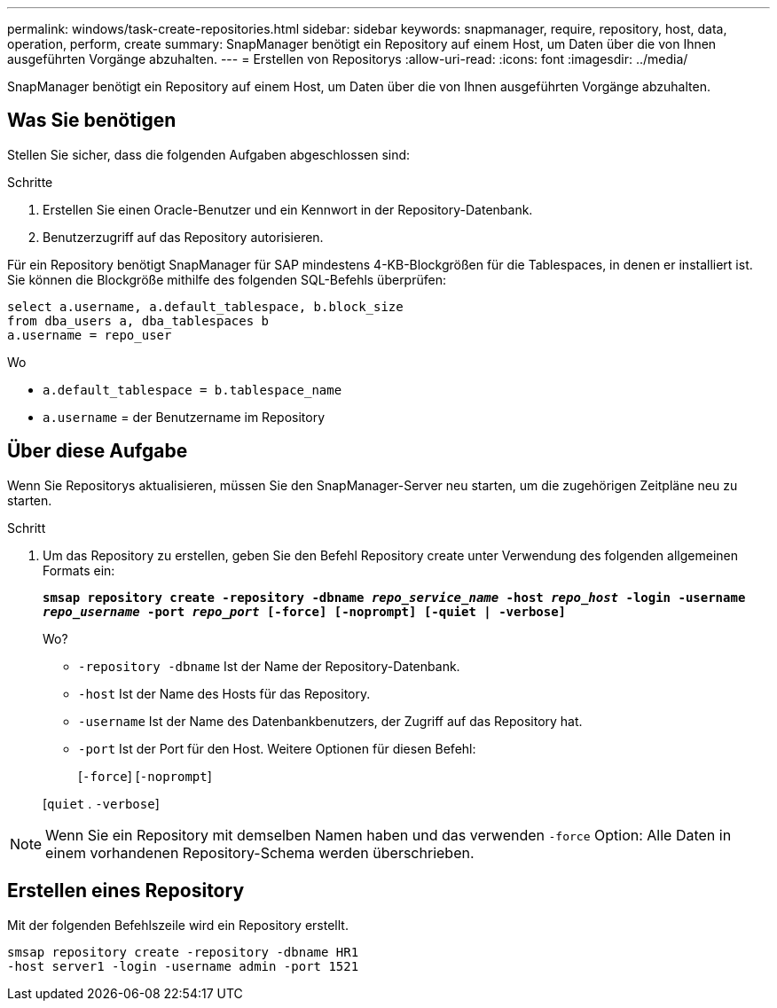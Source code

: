 ---
permalink: windows/task-create-repositories.html 
sidebar: sidebar 
keywords: snapmanager, require, repository, host, data, operation, perform, create 
summary: SnapManager benötigt ein Repository auf einem Host, um Daten über die von Ihnen ausgeführten Vorgänge abzuhalten. 
---
= Erstellen von Repositorys
:allow-uri-read: 
:icons: font
:imagesdir: ../media/


[role="lead"]
SnapManager benötigt ein Repository auf einem Host, um Daten über die von Ihnen ausgeführten Vorgänge abzuhalten.



== Was Sie benötigen

Stellen Sie sicher, dass die folgenden Aufgaben abgeschlossen sind:

.Schritte
. Erstellen Sie einen Oracle-Benutzer und ein Kennwort in der Repository-Datenbank.
. Benutzerzugriff auf das Repository autorisieren.


Für ein Repository benötigt SnapManager für SAP mindestens 4-KB-Blockgrößen für die Tablespaces, in denen er installiert ist. Sie können die Blockgröße mithilfe des folgenden SQL-Befehls überprüfen:

[listing]
----
select a.username, a.default_tablespace, b.block_size
from dba_users a, dba_tablespaces b
a.username = repo_user
----
Wo

* `a.default_tablespace = b.tablespace_name`
* `a.username` = der Benutzername im Repository




== Über diese Aufgabe

Wenn Sie Repositorys aktualisieren, müssen Sie den SnapManager-Server neu starten, um die zugehörigen Zeitpläne neu zu starten.

.Schritt
. Um das Repository zu erstellen, geben Sie den Befehl Repository create unter Verwendung des folgenden allgemeinen Formats ein:
+
`*smsap repository create -repository -dbname _repo_service_name_ -host _repo_host_ -login -username _repo_username_ -port _repo_port_ [-force] [-noprompt] [-quiet | -verbose]*`

+
Wo?

+
** `-repository -dbname` Ist der Name der Repository-Datenbank.
** `-host` Ist der Name des Hosts für das Repository.
** `-username` Ist der Name des Datenbankbenutzers, der Zugriff auf das Repository hat.
** `-port` Ist der Port für den Host. Weitere Optionen für diesen Befehl:
+
[`-force`] [`-noprompt`]

+
[`quiet` . `-verbose`]






NOTE: Wenn Sie ein Repository mit demselben Namen haben und das verwenden `-force` Option: Alle Daten in einem vorhandenen Repository-Schema werden überschrieben.



== Erstellen eines Repository

Mit der folgenden Befehlszeile wird ein Repository erstellt.

[listing]
----
smsap repository create -repository -dbname HR1
-host server1 -login -username admin -port 1521
----